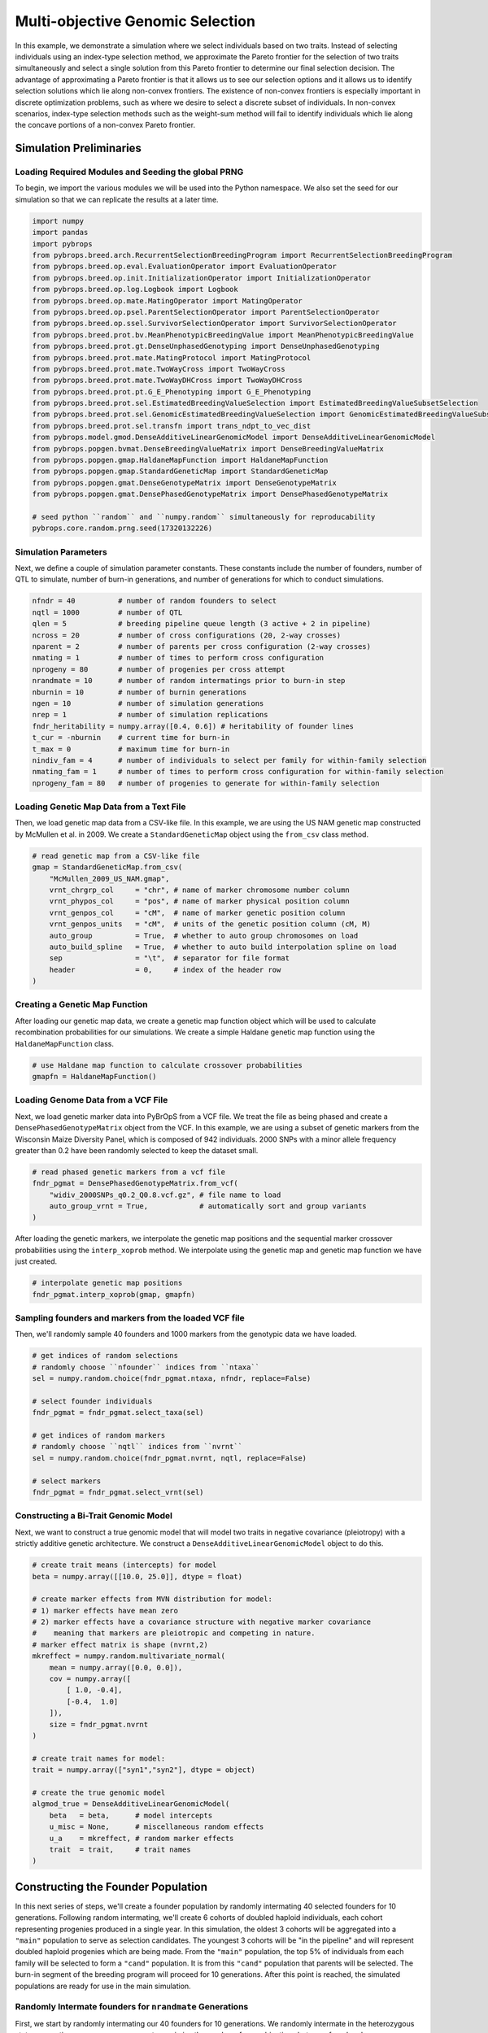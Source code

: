 Multi-objective Genomic Selection
#################################

In this example, we demonstrate a simulation where we select individuals based on two traits. Instead of selecting individuals using an index-type selection method, we approximate the Pareto frontier for the selection of two traits simultaneously and select a single solution from this Pareto frontier to determine our final selection decision. The advantage of approximating a Pareto frontier is that it allows us to see our selection options and it allows us to identify selection solutions which lie along non-convex frontiers. The existence of non-convex frontiers is especially important in discrete optimization problems, such as where we desire to select a discrete subset of individuals. In non-convex scenarios, index-type selection methods such as the weight-sum method will fail to identify individuals which lie along the concave portions of a non-convex Pareto frontier.

Simulation Preliminaries
========================

Loading Required Modules and Seeding the global PRNG
----------------------------------------------------

To begin, we import the various modules we will be used into the Python namespace. We also set the seed for our simulation so that we can replicate the results at a later time.

.. code-block:: python

    import numpy
    import pandas
    import pybrops
    from pybrops.breed.arch.RecurrentSelectionBreedingProgram import RecurrentSelectionBreedingProgram
    from pybrops.breed.op.eval.EvaluationOperator import EvaluationOperator
    from pybrops.breed.op.init.InitializationOperator import InitializationOperator
    from pybrops.breed.op.log.Logbook import Logbook
    from pybrops.breed.op.mate.MatingOperator import MatingOperator
    from pybrops.breed.op.psel.ParentSelectionOperator import ParentSelectionOperator
    from pybrops.breed.op.ssel.SurvivorSelectionOperator import SurvivorSelectionOperator
    from pybrops.breed.prot.bv.MeanPhenotypicBreedingValue import MeanPhenotypicBreedingValue
    from pybrops.breed.prot.gt.DenseUnphasedGenotyping import DenseUnphasedGenotyping
    from pybrops.breed.prot.mate.MatingProtocol import MatingProtocol
    from pybrops.breed.prot.mate.TwoWayCross import TwoWayCross
    from pybrops.breed.prot.mate.TwoWayDHCross import TwoWayDHCross
    from pybrops.breed.prot.pt.G_E_Phenotyping import G_E_Phenotyping
    from pybrops.breed.prot.sel.EstimatedBreedingValueSelection import EstimatedBreedingValueSubsetSelection
    from pybrops.breed.prot.sel.GenomicEstimatedBreedingValueSelection import GenomicEstimatedBreedingValueSubsetSelection
    from pybrops.breed.prot.sel.transfn import trans_ndpt_to_vec_dist
    from pybrops.model.gmod.DenseAdditiveLinearGenomicModel import DenseAdditiveLinearGenomicModel
    from pybrops.popgen.bvmat.DenseBreedingValueMatrix import DenseBreedingValueMatrix
    from pybrops.popgen.gmap.HaldaneMapFunction import HaldaneMapFunction
    from pybrops.popgen.gmap.StandardGeneticMap import StandardGeneticMap
    from pybrops.popgen.gmat.DenseGenotypeMatrix import DenseGenotypeMatrix
    from pybrops.popgen.gmat.DensePhasedGenotypeMatrix import DensePhasedGenotypeMatrix

    # seed python ``random`` and ``numpy.random`` simultaneously for reproducability
    pybrops.core.random.prng.seed(17320132226)

Simulation Parameters
---------------------

Next, we define a couple of simulation parameter constants. These constants include the number of founders, number of QTL to simulate, number of burn-in generations, and number of generations for which to conduct simulations.

.. code-block:: python

    nfndr = 40          # number of random founders to select
    nqtl = 1000         # number of QTL
    qlen = 5            # breeding pipeline queue length (3 active + 2 in pipeline)
    ncross = 20         # number of cross configurations (20, 2-way crosses)
    nparent = 2         # number of parents per cross configuration (2-way crosses)
    nmating = 1         # number of times to perform cross configuration
    nprogeny = 80       # number of progenies per cross attempt
    nrandmate = 10      # number of random intermatings prior to burn-in step
    nburnin = 10        # number of burnin generations
    ngen = 10           # number of simulation generations
    nrep = 1            # number of simulation replications
    fndr_heritability = numpy.array([0.4, 0.6]) # heritability of founder lines
    t_cur = -nburnin    # current time for burn-in
    t_max = 0           # maximum time for burn-in
    nindiv_fam = 4      # number of individuals to select per family for within-family selection
    nmating_fam = 1     # number of times to perform cross configuration for within-family selection 
    nprogeny_fam = 80   # number of progenies to generate for within-family selection

Loading Genetic Map Data from a Text File
-----------------------------------------

Then, we load genetic map data from a CSV-like file. In this example, we are using the US NAM genetic map constructed by McMullen et al. in 2009. We create a ``StandardGeneticMap`` object using the ``from_csv`` class method.

.. code-block:: python

    # read genetic map from a CSV-like file
    gmap = StandardGeneticMap.from_csv(
        "McMullen_2009_US_NAM.gmap",
        vrnt_chrgrp_col     = "chr", # name of marker chromosome number column
        vrnt_phypos_col     = "pos", # name of marker physical position column
        vrnt_genpos_col     = "cM",  # name of marker genetic position column
        vrnt_genpos_units   = "cM",  # units of the genetic position column (cM, M)
        auto_group          = True,  # whether to auto group chromosomes on load
        auto_build_spline   = True,  # whether to auto build interpolation spline on load
        sep                 = "\t",  # separator for file format
        header              = 0,     # index of the header row
    )

Creating a Genetic Map Function
-------------------------------

After loading our genetic map data, we create a genetic map function object which will be used to calculate recombination probabilities for our simulations. We create a simple Haldane genetic map function using the ``HaldaneMapFunction`` class.

.. code-block:: python

    # use Haldane map function to calculate crossover probabilities
    gmapfn = HaldaneMapFunction()

Loading Genome Data from a VCF File
-----------------------------------

Next, we load genetic marker data into PyBrOpS from a VCF file. We treat the file as being phased and create a ``DensePhasedGenotypeMatrix`` object from the VCF. In this example, we are using a subset of genetic markers from the Wisconsin Maize Diversity Panel, which is composed of 942 individuals. 2000 SNPs with a minor allele frequency greater than 0.2 have been randomly selected to keep the dataset small.

.. code-block:: python

    # read phased genetic markers from a vcf file
    fndr_pgmat = DensePhasedGenotypeMatrix.from_vcf(
        "widiv_2000SNPs_q0.2_Q0.8.vcf.gz", # file name to load
        auto_group_vrnt = True,            # automatically sort and group variants
    )

After loading the genetic markers, we interpolate the genetic map positions and the sequential marker crossover probabilities using the ``interp_xoprob`` method. We interpolate using the genetic map and genetic map function we have just created.

.. code-block:: python

    # interpolate genetic map positions
    fndr_pgmat.interp_xoprob(gmap, gmapfn)

Sampling founders and markers from the loaded VCF file
------------------------------------------------------

Then, we'll randomly sample 40 founders and 1000 markers from the genotypic data we have loaded.

.. code-block:: python

    # get indices of random selections
    # randomly choose ``nfounder`` indices from ``ntaxa``
    sel = numpy.random.choice(fndr_pgmat.ntaxa, nfndr, replace=False)

    # select founder individuals
    fndr_pgmat = fndr_pgmat.select_taxa(sel)

    # get indices of random markers
    # randomly choose ``nqtl`` indices from ``nvrnt``
    sel = numpy.random.choice(fndr_pgmat.nvrnt, nqtl, replace=False)

    # select markers
    fndr_pgmat = fndr_pgmat.select_vrnt(sel)

Constructing a Bi-Trait Genomic Model
-------------------------------------

Next, we want to construct a true genomic model that will model two traits in negative covariance (pleiotropy) with a strictly additive genetic architecture. We construct a ``DenseAdditiveLinearGenomicModel`` object to do this.

.. code-block:: python

    # create trait means (intercepts) for model
    beta = numpy.array([[10.0, 25.0]], dtype = float)

    # create marker effects from MVN distribution for model:
    # 1) marker effects have mean zero
    # 2) marker effects have a covariance structure with negative marker covariance
    #    meaning that markers are pleiotropic and competing in nature.
    # marker effect matrix is shape (nvrnt,2)
    mkreffect = numpy.random.multivariate_normal(
        mean = numpy.array([0.0, 0.0]),
        cov = numpy.array([
            [ 1.0, -0.4],
            [-0.4,  1.0]
        ]),
        size = fndr_pgmat.nvrnt
    )

    # create trait names for model:
    trait = numpy.array(["syn1","syn2"], dtype = object)

    # create the true genomic model
    algmod_true = DenseAdditiveLinearGenomicModel(
        beta   = beta,      # model intercepts
        u_misc = None,      # miscellaneous random effects
        u_a    = mkreffect, # random marker effects
        trait  = trait,     # trait names
    )

Constructing the Founder Population
===================================

In this next series of steps, we'll create a founder population by randomly intermating 40 selected founders for 10 generations. Following random intermating, we'll create 6 cohorts of doubled haploid individuals, each cohort representing progenies produced in a single year. In this simulation, the oldest 3 cohorts will be aggregated into a ``"main"`` population to serve as selection candidates. The youngest 3 cohorts will be "in the pipeline" and will represent doubled haploid progenies which are being made. From the ``"main"`` population, the top 5% of individuals from each family will be selected to form a ``"cand"`` population. It is from this ``"cand"`` population that parents will be selected. The burn-in segment of the breeding program will proceed for 10 generations. After this point is reached, the simulated populations are ready for use in the main simulation.

Randomly Intermate founders for ``nrandmate`` Generations
---------------------------------------------------------

First, we start by randomly intermating our 40 founders for 10 generations. We randomly intermate in the heterozygous state, generating one progeny per cross to maximize the number of recombinations between founder chromosomes.

.. code-block:: python

    # create 2-way cross object
    mate2way = TwoWayCross()

    # randomly select and pair founders
    xconfig = numpy.random.choice(nfndr, nfndr, replace = False)
    xconfig = xconfig.reshape(nfndr // 2, 2)

    # randomly intermate ``nfndr`` founders to create initial hybrids
    fndr_pgmat = mate2way.mate(
        pgmat = fndr_pgmat,
        xconfig = xconfig,
        nmating = nmating,
        nprogeny = nprogeny,
    )

    # randomly intermate for ``nrandmate`` generations
    # each individual in the population is randomly mated with another individual
    # and creates a single progeny so that the population size is held constant
    for gen in range(1,nrandmate+1):
        # randomly select and pair ``ntaxa`` parents
        ntaxa = fndr_pgmat.ntaxa
        xconfig = numpy.empty((ntaxa,2), dtype = int)
        xconfig[:,0] = numpy.random.choice(ntaxa, ntaxa, replace = False)
        xconfig[:,1] = numpy.random.choice(ntaxa, ntaxa, replace = False)
        # randomly intermate ``ntaxa`` parents
        fndr_pgmat = mate2way.mate(
            pgmat = fndr_pgmat,
            xconfig = xconfig,
            nmating = 1,
            nprogeny = 1,
        )

Construct bootstrap cohort structure to begin burnin
====================================================

Create Mating Protocols for Burn-In
-----------------------------------

Next, we make a 2-way DH cross protocol for our burn-in stage.

.. code-block:: python

    # create a 2-way DH cross object
    mate2waydh = TwoWayDHCross()

Create Genotyping Protocols for Burn-In
---------------------------------------

We also create a genotyping protocol that converts phased genotypes to unphased genotypes.

.. code-block:: python

    # create a genotyping protocol
    gtprot = DenseUnphasedGenotyping()

Create Phenotyping Protocols for Burn-In
----------------------------------------

To simulate phenotypes, we create a simple :math:`G+E` phenotyping protocol that phenotypes individuals in 4 locations, 1 replication each location. We use the founding population we have just created with random mating to set the narrow sense heritability at the single plot level to 0.4 and 0.6 for our traits.

.. code-block:: python

    # create a phenotyping protocol using the true genomic model
    ptprot = G_E_Phenotyping(algmod_true, 4, 1)

    # set the heritability using the founder population
    ptprot.set_h2(numpy.array([0.4, 0.6]), fndr_pgmat)

Create Breeing Value Estimation Protocols for Burn-In
-----------------------------------------------------

Next, we create a breeding value estimation protocol that uses simple means to estimate breeding value.

.. code-block:: python

    # create a breeding value estimation protocol
    bvprot = MeanPhenotypicBreedingValue("taxa", "taxa_grp", trait)

Create a Within-Family Selection Helper Function
------------------------------------------------

We create a function to the best select individuals within their respective families. Since we have two traits we are selecting on, we select on a simple sum of their breeding values.

.. code-block:: python

    # define function to do within family selection based on yield
    def within_family_selection(bvmat: DenseBreedingValueMatrix, nindiv: int) -> numpy.ndarray:
        """
        Select individuals within a family based on the sum of their breeding values.

        Parameters
        ----------
        bvmat : DenseBreedingValueMatrix
            Input breeding value matrix from which to calculate values.
        nindiv : int
            Number of individuals to select from each family.
        
        Returns
        -------
        indices : numpy.ndarray
            An array of array indices indicating which individuals are to be selected.
        """
        order = numpy.arange(bvmat.ntaxa)
        value = bvmat.mat.sum(1)
        indices = []
        groups = numpy.unique(bvmat.taxa_grp)
        for group in groups:
            mask = bvmat.taxa_grp == group
            tmp_order = order[mask]
            tmp_value = value[mask]
            value_argsort = tmp_value.argsort()
            ix = value_argsort[::-1][:nindiv]
            indices.append(tmp_order[ix])
        indices = numpy.concatenate(indices)
        return indices

Create a Cohort Construction Helper function
--------------------------------------------

We define a function to help us construct population cohorts for our simulation.

.. code-block:: python

    # define a helper function to help make cohorts of individuals
    def cohort(
            mateprot: MatingProtocol, 
            fndr_pgmat: DensePhasedGenotypeMatrix, 
            ncross: int, 
            nparent: int,
            nmating: int, 
            nprogeny: int
        ) -> DensePhasedGenotypeMatrix:
        """
        Randomly sample individuals from a founder population
        """
        # sample indicies of individuals and reshape for input into mating protocol
        xconfix = numpy.random.choice(fndr_pgmat.ntaxa, ncross * nparent, replace = False)
        xconfig = xconfix.reshape(ncross, nparent)
        # mate individuals
        out = mateprot.mate(fndr_pgmat, xconfig, nmating, nprogeny)
        return out

Create Cohort Structure
-----------------------

In this next step, we create a bootstrap cohort structure to satisfy the simulation description above.

.. code-block:: python

    ################ Build founder populations #################
    fndr_genome = {"cand":None,      "main":None,      "queue":[]}
    fndr_geno =   {"cand":None,      "main":None,      "queue":[]}
    fndr_pheno =  {"cand":None,      "main":None}
    fndr_bval =   {"cand":None,      "main":None}
    fndr_gmod =   {"cand":algmod_true, "main":algmod_true, "true":algmod_true}

    # fill queue with cohort genomes derived from randomly mating the founders
    fndr_genome["queue"] = [cohort(mate2waydh, fndr_pgmat, ncross, nparent, nmating, nprogeny) for _ in range(qlen)]

    # construct the main population genomes from the first three cohorts in the queue
    fndr_genome["main"] = DensePhasedGenotypeMatrix.concat_taxa(fndr_genome["queue"][0:3])

    # genotype individuals to fill the genotyping queue
    fndr_geno["queue"] = [gtprot.genotype(genome) for genome in fndr_genome["queue"]]

    # construct the main population genotypes from the first three cohorts in the queue
    fndr_geno["main"] = DenseGenotypeMatrix.concat_taxa(fndr_geno["queue"][0:3])

    # phenotype the main population
    fndr_pheno["main"] = ptprot.phenotype(fndr_genome["main"])

    # calculate breeding values for the main population
    fndr_bval["main"] = bvprot.estimate(fndr_pheno["main"], fndr_geno["main"])

    # # calculate indices for within family selection to get parental candidates
    ix = within_family_selection(fndr_bval["main"], nindiv_fam) # select top 5%

    # # select parental candidates
    fndr_genome["cand"] = fndr_genome["main"].select_taxa(ix)
    fndr_geno["cand"]   = fndr_geno["main"].select_taxa(ix)
    fndr_bval["cand"]   = fndr_bval["main"].select_taxa(ix) # breeding values have been recentered and rescaled

Define breeding program operators
=================================

In this section, we define several breeding program operators which will be used in the universal breeding program algorithm.

Define parent selection operator for initialization operator
------------------------------------------------------------

We define the parent selection operator for the initialization operator. This operator selects parents using a 50/50 weighting of both traits based on the normalized Pareto frontier.

.. code-block:: python

    class MyInitParentSelectionOperator(ParentSelectionOperator):
        """
        Custom Parent Selection Operator class for our custom Initialization Operator
        """
        def __init__(self):
            # create parental selection protocol that selects individuals based on
            # their estimated breeding values; this is phenotypic selection
            self.pselprot = EstimatedBreedingValueSubsetSelection(
                ntrait = 2,
                unscale = True,
                ncross = 20,
                nparent = 2,
                nmating = 1,
                nprogeny = 80,
                nobj = 2,
                ndset_wt = 1.0,
                ndset_trans = trans_ndpt_to_vec_dist,
                ndset_trans_kwargs = {
                    "objfn_wt": numpy.array([1.0, 1.0]),    # all objectives maximizing
                    "wt": numpy.array([0.5, 0.5])           # 1/2; equal weight to all
                },
            )
        def pselect(self, genome, geno, pheno, bval, gmod, t_cur, t_max, miscout, **kwargs):
            mcfg = {}
            mcfg["cand"] = self.pselprot.select(
                pgmat = genome["cand"],
                gmat = geno["cand"],
                ptdf = pheno["cand"],
                bvmat = bval["cand"],
                gpmod = gmod["cand"],
                t_cur = t_cur,
                t_max = t_max,
                miscout = miscout
            )
            return mcfg, genome, geno, pheno, bval, gmod

Define mating operator for initialization operator
--------------------------------------------------

We define the mating operator for the initialization operator. This operator simply creates DH progenies from 2-way crosses.

.. code-block:: python

    class MyInitMatingOperator(MatingOperator):
        def __init__(self, pcnt, fcnt, **kwargs):
            super(MyInitMatingOperator, self).__init__(**kwargs)
            self.mprot = TwoWayDHCross(
                progeny_counter = pcnt,
                family_counter = fcnt
            )
        def mate(self, mcfg, genome, geno, pheno, bval, gmod, t_cur, t_max, miscout = None, **kwargs):
            progeny = self.mprot.mate(
                pgmat = mcfg["cand"].pgmat,
                xconfig = mcfg["cand"].xconfig,
                nmating = mcfg["cand"].nmating,
                nprogeny = mcfg["cand"].nprogeny,
                miscout = miscout,
                nself = 0,
            )
            genome["queue"].append(progeny)                 # add progeny to queue in genome dict
            return genome, geno, pheno, bval, gmod

Define evaluation operator for initialization operator
------------------------------------------------------

We define the evaluation operator for the initialization operator. Genotypes individuals, tests them in 4 locations, and calculates breeding values using the mean.

.. code-block:: python

    class MyInitEvaluationOperator(EvaluationOperator):
        def __init__(self, gpmod, var_err, **kwargs):
            self.gtprot = DenseUnphasedGenotyping()
            self.ptprot = G_E_Phenotyping(gpmod = gpmod, nenv = 4, var_err = var_err)
            self.bvprot = MeanPhenotypicBreedingValue("taxa", "taxa_grp", trait)
        def evaluate(self, genome, geno, pheno, bval, gmod, t_cur, t_max, miscout, **kwargs):
            geno["queue"].append(self.gtprot.genotype(genome["queue"][-1]))         # genotype incoming inbreds
            genome["queue"].pop(0)                                                  # remove oldest inbreds
            geno["queue"].pop(0)                                                    # remove oldest inbreds
            genome["main"] = genome["queue"][0].concat_taxa(genome["queue"][0:3])   # construct main population using 3 oldest cohorts
            geno["main"] = geno["queue"][0].concat_taxa(geno["queue"][0:3])         # construct main population using 3 oldest cohorts
            pheno["main"] = self.ptprot.phenotype(genome["main"])                   # phenotype main population
            bval["main"] = self.bvprot.estimate(pheno["main"], geno["main"])        # estimate breeding values after phenotyping
            return genome, geno, pheno, bval, gmod

Define survivor selection operator for initialization operator
--------------------------------------------------------------

We define the surivor selection operator for the initialization operator. This operator selects the top 5% of individuals within families based on the sum of their breeding values.

.. code-block:: python

    class MyInitSurvivorSelectionOperator(SurvivorSelectionOperator):
        def __init__(self, nindiv_fam):
            self.nindiv_fam = nindiv_fam
        def sselect(self, genome, geno, pheno, bval, gmod, t_cur, t_max, miscout, **kwargs):
            # calculate indices for within family selection to get parental candidates
            ix = within_family_selection(bval["main"], self.nindiv_fam) # select top 5%
            # select parental candidates
            genome["cand"] = genome["main"].select_taxa(ix)
            geno["cand"]   = geno["main"].select_taxa(ix)
            bval["cand"]   = bval["main"].select_taxa(ix) # breeding values have been recentered and rescaled
            return genome, geno, pheno, bval, gmod

Define initialization operator for universal breeding algorithm
---------------------------------------------------------------

We define the initialization operator which conducts the simulation burn-in using the operators we defined above.

.. code-block:: python

    class MyInitializationOperator(InitializationOperator):
        def __init__(self, fndr_genome, fndr_geno, fndr_pheno, fndr_bval, fndr_gmod, pselop, mateop, evalop, sselop, burnin, **kwargs):
            super(MyInitializationOperator, self).__init__(**kwargs)
            self.genome = fndr_genome
            self.geno = fndr_geno
            self.pheno = fndr_pheno
            self.bval = fndr_bval
            self.gmod = fndr_gmod
            self.pselop = pselop
            self.mateop = mateop
            self.evalop = evalop
            self.sselop = sselop
            self.burnin = burnin
            self.t_cur = -burnin
        def initialize(self, miscout = None, verbose = True, **kwargs):
            for _ in range(self.burnin): # iterate through main breeding loop for burnin generations
                mcfg, self.genome, self.geno, self.pheno, self.bval, self.gmod = self.pselop.pselect(
                    genome = self.genome,
                    geno = self.geno,
                    pheno = self.pheno,
                    bval = self.bval,
                    gmod = self.gmod,
                    t_cur = self.t_cur,
                    t_max = 0,
                    miscout = None
                )
                self.genome, self.geno, self.pheno, self.bval, self.gmod = self.mateop.mate(
                    mcfg = mcfg,
                    genome = self.genome,
                    geno = self.geno,
                    pheno = self.pheno,
                    bval = self.bval,
                    gmod = self.gmod,
                    t_cur = self.t_cur,
                    t_max = 0,
                    miscout = None
                )
                self.genome, self.geno, self.pheno, self.bval, self.gmod = self.evalop.evaluate(
                    genome = self.genome,
                    geno = self.geno,
                    pheno = self.pheno,
                    bval = self.bval,
                    gmod = self.gmod,
                    t_cur = self.t_cur,
                    t_max = 0,
                    miscout = None
                )
                self.genome, self.geno, self.pheno, self.bval, self.gmod = self.sselop.sselect(
                    genome = self.genome,
                    geno = self.geno,
                    pheno = self.pheno,
                    bval = self.bval,
                    gmod = self.gmod,
                    t_cur = self.t_cur,
                    t_max = 0,
                    miscout = None
                )
                self.t_cur += 1     # increment time variables
                if verbose:
                    print("Burn-in generation {0} of {1}".format(_+1, self.burnin))
            return self.genome, self.geno, self.pheno, self.bval, self.gmod

Define parent selection operator for universal breeding algorithm
-----------------------------------------------------------------

We define the parent selection operator for the main simulation. This operator selects the best individuals based on their GEVBs using a 50/50 weighting from the scaled Pareto frontier of possible selection decisions for both traits.

.. code-block:: python

    class MyParentSelectionOperator(ParentSelectionOperator):
        def __init__(self):
            self.pselprot = GenomicEstimatedBreedingValueSubsetSelection(
                ntrait = 2,
                unscale = True,
                ncross = 20,
                nparent = 2,
                nmating = 1,
                nprogeny = 80,
                nobj = 2,
                ndset_wt = 1.0,
                ndset_trans = trans_ndpt_to_vec_dist,
                ndset_trans_kwargs = {
                    "objfn_wt": numpy.array([1.0, 1.0]),    # all objectives maximizing
                    "wt": numpy.array([0.5, 0.5])           # 1/2; equal weight to all
                },
            )
        def pselect(self, genome, geno, pheno, bval, gmod, t_cur, t_max, miscout, **kwargs):
            mcfg = {}
            mcfg["cand"] = self.pselprot.select(
                pgmat = genome["cand"],
                gmat = geno["cand"],
                ptdf = pheno["cand"],
                bvmat = bval["cand"],
                gpmod = gmod["cand"],
                t_cur = t_cur,
                t_max = t_max,
                miscout = miscout
            )
            return mcfg, genome, geno, pheno, bval, gmod

Define mating operator for universal breeding algorithm
-------------------------------------------------------

We define the mating operator for the main simulation. This operator simply mates individuals in 2-way crosses and derives DH progenies from the crosses.

.. code-block:: python

    class MyMatingOperator(MatingOperator):
        def __init__(self, pcnt, fcnt, **kwargs):
            self.mprot = TwoWayDHCross(
                progeny_counter = pcnt,
                family_counter = fcnt
            )
        def mate(self, mcfg, genome, geno, pheno, bval, gmod, t_cur, t_max, miscout = None, **kwargs):
            # mate parents
            progeny = self.mprot.mate(
                pgmat = mcfg["cand"].pgmat,
                xconfig = mcfg["cand"].xconfig,
                nmating = mcfg["cand"].nmating,
                nprogeny = mcfg["cand"].nprogeny,
                miscout = miscout,
                nself = 0,
            )
            genome["queue"].append(progeny)                 # add progeny to queue in genome dict
            return genome, geno, pheno, bval, gmod

Define evaluation operator for universal breeding algorithm
-----------------------------------------------------------

We define the evaluation operator for the main simulation. This operator genotypes individuals, tests them in 4 locations, and calculates their breeding values using simple means.

.. code-block:: python

    class MyEvaluationOperator(EvaluationOperator):
        def __init__(self, gpmod, var_err, **kwargs):
            self.gtprot = DenseUnphasedGenotyping()
            self.ptprot = G_E_Phenotyping(gpmod = gpmod, nenv = 4, var_err = var_err)
            self.bvprot = MeanPhenotypicBreedingValue("taxa", "taxa_grp", trait)
        def evaluate(self, genome, geno, pheno, bval, gmod, t_cur, t_max, miscout, **kwargs):
            geno["queue"].append(self.gtprot.genotype(genome["queue"][-1]))         # genotype incoming inbreds
            genome["queue"].pop(0)                                                  # remove oldest inbreds
            geno["queue"].pop(0)                                                    # remove oldest inbreds
            genome["main"] = genome["queue"][0].concat_taxa(genome["queue"][0:3])   # construct main population using 3 oldest cohorts
            geno["main"] = geno["queue"][0].concat_taxa(geno["queue"][0:3])         # construct main population using 3 oldest cohorts
            pheno["main"] = self.ptprot.phenotype(genome["main"])                   # phenotype main population
            bval["main"] = self.bvprot.estimate(pheno["main"], genome["main"])      # estimate breeding values after phenotyping
            return genome, geno, pheno, bval, gmod

Define survivor selection operator for universal breeding algorithm
-------------------------------------------------------------------

We define the survivor selection operator for the main simulation. This operator selects the top 5% of individuals within each family from the main breeding population and puts these selected individuals into the parental candidate breeding population.

.. code-block:: python

    class MySurvivorSelectionOperator(SurvivorSelectionOperator):
        def __init__(self, nindiv_fam):
            self.nindiv_fam = nindiv_fam
        def sselect(self, genome, geno, pheno, bval, gmod, t_cur, t_max, miscout, **kwargs):
            # calculate indices for within family selection to get parental candidates
            ix = within_family_selection(bval["main"], self.nindiv_fam) # select top 5%
            # select parental candidates
            genome["cand"] = genome["main"].select_taxa(ix)
            geno["cand"]   = geno["main"].select_taxa(ix)
            bval["cand"]   = bval["main"].select_taxa(ix) # breeding values have been recentered and rescaled
            return genome, geno, pheno, bval, gmod

Define logbook to collect simulation data
-----------------------------------------

Finally, we define a logbook class to record numerous simulation metrics for our analysis.

.. code-block:: python

    class MyLogbook(Logbook):
        def __init__(self):
            super(MyLogbook, self).__init__()
            self.reset()
        @property
        def data(self) -> dict:
            """Logbook data."""
            return self._data
        @data.setter
        def data(self, value: dict) -> None:
            """Set logbook data."""
            self._data = value
        @property
        def data_frontier(self) -> dict:
            """Logbook frontier data."""
            return self._data_frontier
        @data_frontier.setter
        def data_frontier(self, value: dict) -> None:
            """Set logbook frontier data."""
            self._data_frontier = value
        @property
        def rep(self) -> int:
            """Replication number."""
            return self._rep
        @rep.setter
        def rep(self, value: int) -> None:
            """Set replication number."""
            self._rep = value
        def log_initialize(self, genome, geno, pheno, bval, gmod, t_cur, t_max, **kwargs):
            gpmod = gmod["true"]
            cand_bval_true = gpmod.gebv(genome["cand"])
            main_bval_true = gpmod.gebv(genome["main"])
            self.data["rep"].append(self.rep)
            self.data["t_cur"].append(t_cur)
            ################ candidate mean expected heterozygosity ################
            self.data["cand_meh"].append(genome["cand"].meh())
            ########################### candidate means ############################
            tmp = bval["cand"].tmean(unscale = True)
            self.data["cand_mean_syn1"].append(tmp[0])
            self.data["cand_mean_syn2"].append(tmp[1])
            ######################### candidate true means #########################
            tmp = cand_bval_true.tmean(unscale = True)
            self.data["cand_true_mean_syn1"].append(tmp[0])
            self.data["cand_true_mean_syn2"].append(tmp[1])
            #################### candidate standard deviations #####################
            tmp = bval["cand"].tstd(unscale = True)
            self.data["cand_std_syn1"].append(tmp[0])
            self.data["cand_std_syn2"].append(tmp[1])
            ################## candidate true standard deviations ##################
            tmp = cand_bval_true.tstd(unscale = True)
            self.data["cand_true_std_syn1"].append(tmp[0])
            self.data["cand_true_std_syn2"].append(tmp[1])
            ############### candidate true additive genetic variance ###############
            tmp = gpmod.var_A(genome["cand"])
            self.data["cand_true_var_A_syn1"].append(tmp[0])
            self.data["cand_true_var_A_syn2"].append(tmp[1])
            ################ candidate true additive genic variance ################
            tmp = gpmod.var_a(genome["cand"])
            self.data["cand_true_var_a_syn1"].append(tmp[0])
            self.data["cand_true_var_a_syn2"].append(tmp[1])
            ##################### candidate true bulmer ratio ######################
            tmp = gpmod.bulmer(genome["cand"])
            self.data["cand_true_bulmer_syn1"].append(tmp[0])
            self.data["cand_true_bulmer_syn2"].append(tmp[1])
            ################# candidate true upper selection limit #################
            tmp = gpmod.usl(genome["cand"], unscale = True)
            self.data["cand_true_usl_syn1"].append(tmp[0])
            self.data["cand_true_usl_syn2"].append(tmp[1])
            ################# candidate true lower selection limit #################
            tmp = gpmod.lsl(genome["cand"], unscale = True)
            self.data["cand_true_lsl_syn1"].append(tmp[0])
            self.data["cand_true_lsl_syn2"].append(tmp[1])
            ########################################################################
            ################## main mean expected heterozygosity ###################
            self.data["main_meh"].append(genome["main"].meh())
            ############################## main means ##############################
            tmp = bval["main"].tmean(unscale = True)
            self.data["main_mean_syn1"].append(tmp[0])
            self.data["main_mean_syn2"].append(tmp[1])
            ########################### main true means ############################
            tmp = main_bval_true.tmean(unscale = True)
            self.data["main_true_mean_syn1"].append(tmp[0])
            self.data["main_true_mean_syn2"].append(tmp[1])
            ####################### main standard deviations #######################
            tmp = bval["main"].tstd(unscale = True)
            self.data["main_std_syn1"].append(tmp[0])
            self.data["main_std_syn2"].append(tmp[1])
            #################### main true standard deviations #####################
            tmp = main_bval_true.tstd(unscale = True)
            self.data["main_true_std_syn1"].append(tmp[0])
            self.data["main_true_std_syn2"].append(tmp[1])
            ##################### main true genetic variances ######################
            tmp = gpmod.var_A(genome["main"])
            self.data["main_true_var_A_syn1"].append(tmp[0])
            self.data["main_true_var_A_syn2"].append(tmp[1])
            ###################### main true genic variances #######################
            tmp = gpmod.var_a(genome["main"])
            self.data["main_true_var_a_syn1"].append(tmp[0])
            self.data["main_true_var_a_syn2"].append(tmp[1])
            ####################### main true bulmer ratios ########################
            tmp = gpmod.bulmer(genome["main"])
            self.data["main_true_bulmer_syn1"].append(tmp[0])
            self.data["main_true_bulmer_syn2"].append(tmp[1])
            ################### main true lower selection limits ###################
            tmp = gpmod.usl(genome["main"], unscale = True)
            self.data["main_true_usl_syn1"].append(tmp[0])
            self.data["main_true_usl_syn2"].append(tmp[1])
            ################### main true lower selection limits ###################
            tmp = gpmod.lsl(genome["main"], unscale = True)
            self.data["main_true_lsl_syn1"].append(tmp[0])
            self.data["main_true_lsl_syn2"].append(tmp[1])
        def log_pselect(self, mcfg, genome, geno, pheno, bval, gmod, t_cur, t_max, **kwargs):
            self.data_frontier["rep"].append(self.rep)
            self.data_frontier["t_cur"].append(t_cur)
            if "mosoln" in kwargs:
                self.data_frontier["frontier"].append(kwargs["mosoln"])
            else:
                self.data_frontier["frontier"].append(None)
        def log_mate(self, genome, geno, pheno, bval, gmod, t_cur, t_max, **kwargs):
            pass
        def log_evaluate(self, genome, geno, pheno, bval, gmod, t_cur, t_max, **kwargs):
            pass
        def log_sselect(self, genome, geno, pheno, bval, gmod, t_cur, t_max, **kwargs):
            gpmod = gmod["true"]
            cand_bval_true = gpmod.gebv(genome["cand"])
            main_bval_true = gpmod.gebv(genome["main"])
            self.data["rep"].append(self.rep)
            self.data["t_cur"].append(t_cur)
            ################ candidate mean expected heterozygosity ################
            self.data["cand_meh"].append(genome["cand"].meh())
            ########################### candidate means ############################
            tmp = bval["cand"].tmean(unscale = True)
            self.data["cand_mean_syn1"].append(tmp[0])
            self.data["cand_mean_syn2"].append(tmp[1])
            ######################### candidate true means #########################
            tmp = cand_bval_true.tmean(unscale = True)
            self.data["cand_true_mean_syn1"].append(tmp[0])
            self.data["cand_true_mean_syn2"].append(tmp[1])
            #################### candidate standard deviations #####################
            tmp = bval["cand"].tstd(unscale = True)
            self.data["cand_std_syn1"].append(tmp[0])
            self.data["cand_std_syn2"].append(tmp[1])
            ################## candidate true standard deviations ##################
            tmp = cand_bval_true.tstd(unscale = True)
            self.data["cand_true_std_syn1"].append(tmp[0])
            self.data["cand_true_std_syn2"].append(tmp[1])
            ############### candidate true additive genetic variance ###############
            tmp = gpmod.var_A(genome["cand"])
            self.data["cand_true_var_A_syn1"].append(tmp[0])
            self.data["cand_true_var_A_syn2"].append(tmp[1])
            ################ candidate true additive genic variance ################
            tmp = gpmod.var_a(genome["cand"])
            self.data["cand_true_var_a_syn1"].append(tmp[0])
            self.data["cand_true_var_a_syn2"].append(tmp[1])
            ##################### candidate true bulmer ratio ######################
            tmp = gpmod.bulmer(genome["cand"])
            self.data["cand_true_bulmer_syn1"].append(tmp[0])
            self.data["cand_true_bulmer_syn2"].append(tmp[1])
            ################# candidate true upper selection limit #################
            tmp = gpmod.usl(genome["cand"], unscale = True)
            self.data["cand_true_usl_syn1"].append(tmp[0])
            self.data["cand_true_usl_syn2"].append(tmp[1])
            ################# candidate true lower selection limit #################
            tmp = gpmod.lsl(genome["cand"], unscale = True)
            self.data["cand_true_lsl_syn1"].append(tmp[0])
            self.data["cand_true_lsl_syn2"].append(tmp[1])
            ########################################################################
            ################## main mean expected heterozygosity ###################
            self.data["main_meh"].append(genome["main"].meh())
            ############################## main means ##############################
            tmp = bval["main"].tmean(unscale = True)
            self.data["main_mean_syn1"].append(tmp[0])
            self.data["main_mean_syn2"].append(tmp[1])
            ########################### main true means ############################
            tmp = main_bval_true.tmean(unscale = True)
            self.data["main_true_mean_syn1"].append(tmp[0])
            self.data["main_true_mean_syn2"].append(tmp[1])
            ####################### main standard deviations #######################
            tmp = bval["main"].tstd(unscale = True)
            self.data["main_std_syn1"].append(tmp[0])
            self.data["main_std_syn2"].append(tmp[1])
            #################### main true standard deviations #####################
            tmp = main_bval_true.tstd(unscale = True)
            self.data["main_true_std_syn1"].append(tmp[0])
            self.data["main_true_std_syn2"].append(tmp[1])
            ##################### main true genetic variances ######################
            tmp = gpmod.var_A(genome["main"])
            self.data["main_true_var_A_syn1"].append(tmp[0])
            self.data["main_true_var_A_syn2"].append(tmp[1])
            ###################### main true genic variances #######################
            tmp = gpmod.var_a(genome["main"])
            self.data["main_true_var_a_syn1"].append(tmp[0])
            self.data["main_true_var_a_syn2"].append(tmp[1])
            ####################### main true bulmer ratios ########################
            tmp = gpmod.bulmer(genome["main"])
            self.data["main_true_bulmer_syn1"].append(tmp[0])
            self.data["main_true_bulmer_syn2"].append(tmp[1])
            ################### main true lower selection limits ###################
            tmp = gpmod.usl(genome["main"], unscale = True)
            self.data["main_true_usl_syn1"].append(tmp[0])
            self.data["main_true_usl_syn2"].append(tmp[1])
            ################### main true lower selection limits ###################
            tmp = gpmod.lsl(genome["main"], unscale = True)
            self.data["main_true_lsl_syn1"].append(tmp[0])
            self.data["main_true_lsl_syn2"].append(tmp[1])
        def reset(self):
            self.data = {
                "rep": [],
                "t_cur": [],
                "cand_meh": [],
                "cand_mean_syn1": [],
                "cand_mean_syn2": [],
                "cand_true_mean_syn1": [],
                "cand_true_mean_syn2": [],
                "cand_std_syn1": [],
                "cand_std_syn2": [],
                "cand_true_std_syn1": [],
                "cand_true_std_syn2": [],
                "cand_true_var_A_syn1": [],
                "cand_true_var_A_syn2": [],
                "cand_true_var_a_syn1": [],
                "cand_true_var_a_syn2": [],
                "cand_true_bulmer_syn1": [],
                "cand_true_bulmer_syn2": [],
                "cand_true_usl_syn1": [],
                "cand_true_usl_syn2": [],
                "cand_true_lsl_syn1": [],
                "cand_true_lsl_syn2": [],
                "main_meh": [],
                "main_mean_syn1": [],
                "main_mean_syn2": [],
                "main_true_mean_syn1": [],
                "main_true_mean_syn2": [],
                "main_std_syn1": [],
                "main_std_syn2": [],
                "main_true_std_syn1": [],
                "main_true_std_syn2": [],
                "main_true_var_A_syn1": [],
                "main_true_var_A_syn2": [],
                "main_true_var_a_syn1": [],
                "main_true_var_a_syn2": [],
                "main_true_bulmer_syn1": [],
                "main_true_bulmer_syn2": [],
                "main_true_usl_syn1": [],
                "main_true_usl_syn2": [],
                "main_true_lsl_syn1": [],
                "main_true_lsl_syn2": [],
            }
            self.data_frontier = {
                "rep": [],
                "t_cur": [],
                "frontier": [],
            }
            self.rep = 0
        def write(self, filename):
            out_df = self.to_pandas()
            out_df.to_csv(filename, index = False)
        def write_frontier(self, filename):
            out_df = self.to_pandas_frontier()
            out_df.to_csv(filename, index = False)
        def to_pandas(self):
            out_df = pandas.DataFrame(self.data)
            return out_df
        def to_pandas_frontier(self):
            tmp_df_ls = []
            for i in range(len(self.data_frontier["frontier"])):
                tmp_df = pandas.DataFrame(
                    data = self.data_frontier["frontier"][i].soln_obj,
                    columns = ["syn1", "syn2"],
                )
                tmp_df["t_cur"] = self.data["t_cur"][i]
                tmp_df_ls.append(tmp_df)
            out_df = pandas.concat(tmp_df_ls)
            return out_df

Simulation Setup
================

Create operators used by initialization operator
------------------------------------------------

After defining our operator classes, we construct operators for our initialization operator to use.

.. code-block:: python

    init_pselop = MyInitParentSelectionOperator()
    init_mateop = MyInitMatingOperator(mate2waydh.progeny_counter, mate2waydh.family_counter)
    init_evalop = MyInitEvaluationOperator(algmod_true, ptprot.var_err)
    init_sselop = MyInitSurvivorSelectionOperator(nindiv_fam)

Create main operators for universal breeding algorithm
------------------------------------------------------

Next, we construct initialization, parent selection, mating, evaluation, survivor selection, and logbook objects for the universal breeding program algorithm.

.. code-block:: python

    # construct operators
    initop = MyInitializationOperator(
        fndr_genome = fndr_genome,
        fndr_geno = fndr_geno,
        fndr_pheno = fndr_pheno,
        fndr_bval = fndr_bval,
        fndr_gmod = fndr_gmod,
        pselop = init_pselop,
        mateop = init_mateop,
        evalop = init_evalop,
        sselop = init_sselop,
        burnin = nburnin
    )
    pselop = MyParentSelectionOperator()
    mateop = MyMatingOperator(mate2waydh.progeny_counter, mate2waydh.family_counter)
    evalop = MyEvaluationOperator(algmod_true, ptprot.var_err)
    sselop = MySurvivorSelectionOperator(nindiv_fam)
    lbook = MyLogbook()

Assemble universal breeding algorithm from operators
----------------------------------------------------

Then we assemble the operators into a universal breeding algorithm, which is a recurrent selection program.

.. code-block:: python

    # create a recurrent selection object using constructed operators
    rsprog = RecurrentSelectionBreedingProgram(
        initop = initop,
        pselop = pselop,
        mateop = mateop,
        evalop = evalop,
        sselop = sselop,
        t_max = 20
    )

Evolve the breeding program
---------------------------

Finally, we evolve our simulation for 10 generations.

.. code-block:: python

    # evolve the population
    rsprog.evolve(nrep = 1, ngen = ngen, lbook = lbook, verbose = True)

Export simulation results to a ``pandas.DataFrame``
---------------------------------------------------

After evolving our population, we export our simulation results to csv files for our reference.

.. code-block:: python

    # export results as pandas dataframe
    program_df = lbook.to_pandas()
    program_frontier_df = lbook.to_pandas_frontier()

    # write dataframes to files
    program_df.to_csv("multiobjective_genomic_selection_program.csv", index = False)
    program_frontier_df.to_csv("multiobjective_genomic_selection_program_frontier.csv", index = False)

Plot results
============

Import libraries and set global variables
-----------------------------------------

Here, we import various plotting libraries and apply some font settings.

.. code-block:: python

    # import data and plotting libraries
    import pandas
    from matplotlib import pyplot
    import seaborn

    # set default font to use in plots to something that isn't completely ugly
    from matplotlib import rcParams
    rcParams['font.family'] = 'Liberation Serif'
    rcParams['font.size'] = 15

Import data from breakpoint
---------------------------

We load the data we will be plotting and negate our trait values, since our multi-objective optimization values are negated GEBVs.

.. code-block:: python

    # breakpoint for testing: read from file
    program_df = pandas.read_csv("multiobjective_genomic_selection_program.csv")
    program_frontier_df = pandas.read_csv("multiobjective_genomic_selection_program_frontier.csv")

    # negate frontiers to reflect mean GEVBs (since objectives are -GEBV)
    program_frontier_df["syn1"] *= -1.0
    program_frontier_df["syn2"] *= -1.0

Plot Pareto frontiers over time
-------------------------------

We plot pareto frontiers over time below.

.. code-block:: python

    # plot frontiers over time
    pyplot.figure(figsize=(7,7))
    seaborn.scatterplot(
        data = program_frontier_df,
        x = "syn1",
        y = "syn2",
        hue = "t_cur",
    )
    pyplot.title("Pareto Frontier for Multi-Objective\nConventional Genomic Selection Over Time")
    pyplot.xlabel("Quantitative Trait 1 Breeding Value: Selection Mean (h² = 0.4)")
    pyplot.ylabel("Quantitative Trait 2 Breeding Value: Selection Mean (h² = 0.6)")
    pyplot.legend(title = "Generation")
    pyplot.savefig("multiobjective_genomic_selection_program_frontier.png")
    pyplot.close()

The figure below is the results of the code above.

.. image:: multiobjective_genomic_selection_program_frontier.png

Plot mean expected heterozygosity over time
-------------------------------------------

We plot the change in mean expected heterozygosity (genetic diversity) over time using the code below.

.. code-block:: python

    # plot MEH over time
    pyplot.figure(figsize = (7,7))
    seaborn.lineplot(
        data = program_df,
        x = "t_cur",
        y = "main_meh",
    )
    pyplot.title("Multi-Objective Conventional Genomic Selection Over Time")
    # pyplot.suptitle("Mean Expected Heterozygosity")
    pyplot.xlabel("Generation")
    pyplot.ylabel("Mean Expected Heterozygosity")
    pyplot.savefig("multiobjective_genomic_selection_mean_expected_heterozygosity.png")
    pyplot.close()

The figure below is the results of the code above.

.. image:: multiobjective_genomic_selection_mean_expected_heterozygosity.png

Plot population mean breeding values over time
----------------------------------------------

We plot the change in mean population GEBVs over the simulation.

.. code-block:: python

    # plot population mean over time
    pyplot.figure(figsize = (7,7))
    pyplot.plot(
        program_df["main_true_mean_syn1"], 
        program_df["main_true_mean_syn2"],
        color = ("black",0.4),
    )
    seaborn.scatterplot(
        data = program_df,
        x = "main_true_mean_syn1",
        y = "main_true_mean_syn2",
        hue = "t_cur",
    )
    pyplot.title("Multi-Objective Conventional Genomic Selection Over Time")
    # pyplot.suptitle("Mean Expected Heterozygosity")
    pyplot.xlabel("Quantitative Trait 1 Breeding Value: Population Mean (h² = 0.4)")
    pyplot.ylabel("Quantitative Trait 2 Breeding Value: Population Mean (h² = 0.6)")
    pyplot.legend(title = "Generation")
    pyplot.savefig("multiobjective_genomic_selection_breeding_values.png")
    pyplot.close()

The figure below is the results of the code above.

.. image:: multiobjective_genomic_selection_breeding_values.png
